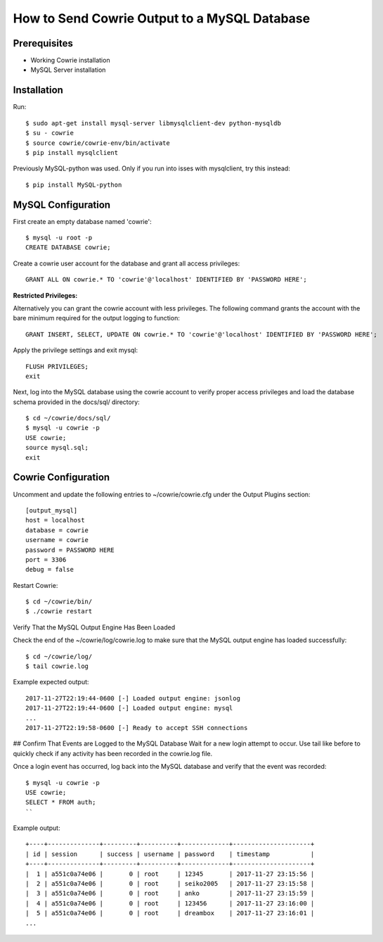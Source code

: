 How to Send Cowrie Output to a MySQL Database
################################################


Prerequisites
=============

* Working Cowrie installation
* MySQL Server installation


Installation
============

Run::

    $ sudo apt-get install mysql-server libmysqlclient-dev python-mysqldb
    $ su - cowrie
    $ source cowrie/cowrie-env/bin/activate
    $ pip install mysqlclient

Previously MySQL-python was used. Only if you run into isses with mysqlclient, try this instead::

    $ pip install MySQL-python

MySQL Configuration
===================

First create an empty database named 'cowrie'::

    $ mysql -u root -p
    CREATE DATABASE cowrie;

Create a cowrie user account for the database and grant all access privileges::

    GRANT ALL ON cowrie.* TO 'cowrie'@'localhost' IDENTIFIED BY 'PASSWORD HERE';

**Restricted Privileges:**

Alternatively you can grant the cowrie account with less privileges. The following command grants the account with the
bare minimum required for the output logging to function::

    GRANT INSERT, SELECT, UPDATE ON cowrie.* TO 'cowrie'@'localhost' IDENTIFIED BY 'PASSWORD HERE';

Apply the privilege settings and exit mysql::

    FLUSH PRIVILEGES;
    exit

Next, log into the MySQL database using the cowrie account to verify proper access privileges and load the database schema provided in the docs/sql/ directory::

    $ cd ~/cowrie/docs/sql/
    $ mysql -u cowrie -p
    USE cowrie;
    source mysql.sql;
    exit

Cowrie Configuration
====================

Uncomment and update the following entries to ~/cowrie/cowrie.cfg under the Output Plugins section::

    [output_mysql]
    host = localhost
    database = cowrie
    username = cowrie
    password = PASSWORD HERE
    port = 3306
    debug = false

Restart Cowrie::

    $ cd ~/cowrie/bin/
    $ ./cowrie restart

Verify That the MySQL Output Engine Has Been Loaded

Check the end of the ~/cowrie/log/cowrie.log to make sure that the MySQL output engine has loaded successfully::

    $ cd ~/cowrie/log/
    $ tail cowrie.log

Example expected output::

    2017-11-27T22:19:44-0600 [-] Loaded output engine: jsonlog
    2017-11-27T22:19:44-0600 [-] Loaded output engine: mysql
    ...
    2017-11-27T22:19:58-0600 [-] Ready to accept SSH connections

## Confirm That Events are Logged to the MySQL Database
Wait for a new login attempt to occur.  Use tail like before to quickly check if any activity has 
been recorded in the cowrie.log file.

Once a login event has occurred, log back into the MySQL database and verify that the event was recorded::

    $ mysql -u cowrie -p
    USE cowrie;
    SELECT * FROM auth;
    ``

Example output::

    +----+--------------+---------+----------+-------------+---------------------+
    | id | session      | success | username | password    | timestamp           |
    +----+--------------+---------+----------+-------------+---------------------+
    |  1 | a551c0a74e06 |       0 | root     | 12345       | 2017-11-27 23:15:56 |
    |  2 | a551c0a74e06 |       0 | root     | seiko2005   | 2017-11-27 23:15:58 |
    |  3 | a551c0a74e06 |       0 | root     | anko        | 2017-11-27 23:15:59 |
    |  4 | a551c0a74e06 |       0 | root     | 123456      | 2017-11-27 23:16:00 |
    |  5 | a551c0a74e06 |       0 | root     | dreambox    | 2017-11-27 23:16:01 |
    ...

